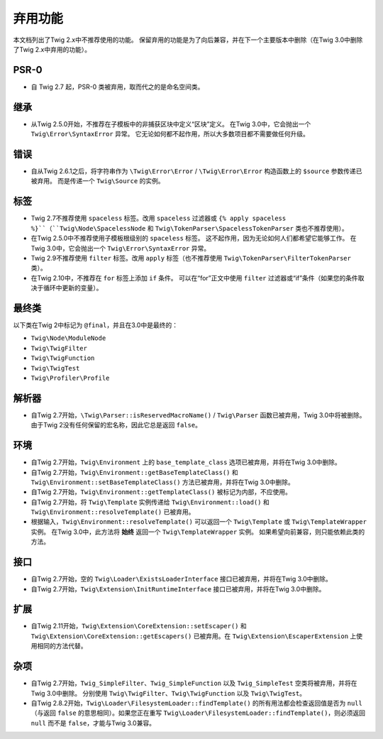 弃用功能
===================

本文档列出了Twig 2.x中不推荐使用的功能。
保留弃用的功能是为了向后兼容，并在下一个主要版本中删除（在Twig 3.0中删除了Twig 2.x中弃用的功能）。

PSR-0
-----

* 自 Twig 2.7 起，PSR-0 类被弃用，取而代之的是命名空间类。

继承
-----------

* 从Twig 2.5.0开始，不推荐在子模板中的非捕获区块中定义“区块”定义。
  在Twig 3.0中，它会抛出一个 ``Twig\Error\SyntaxError`` 异常。
  它无论如何都不起作用，所以大多数项目都不需要做任何升级。

错误
------

* 自从Twig 2.6.1之后，将字符串作为 ``\Twig\Error\Error`` /
  ``\Twig\Error\Error`` 构造函数上的 ``$source`` 参数传递已被弃用。
  而是传递一个 ``Twig\Source`` 的实例。
  

标签
----

* Twig 2.7不推荐使用 ``spaceless`` 标签。改用 ``spaceless`` 过滤器或
  ``{% apply spaceless %}``（``Twig\Node\SpacelessNode`` 和
  ``Twig\TokenParser\SpacelessTokenParser`` 类也不推荐使用）。

* 在Twig 2.5.0中不推荐使用子模板根级别的 ``spaceless`` 标签。
  这不起作用，因为无论如何人们都希望它能够工作。
  在Twig 3.0中，它会抛出一个 ``Twig\Error\SyntaxError`` 异常。

* Twig 2.9不推荐使用 ``filter`` 标签。改用 ``apply`` 标签（也不推荐使用 
  ``Twig\TokenParser\FilterTokenParser`` 类）。

* 在Twig 2.10中，不推荐在 ``for`` 标签上添加 ``if`` 条件。
  可以在“for”正文中使用 ``filter`` 过滤器或“if”条件（如果您的条件取决于循环中更新的变量）。

最终类
-------------

以下类在Twig 2中标记为 ``@final``，并且在3.0中是最终的：

* ``Twig\Node\ModuleNode``
* ``Twig\TwigFilter``
* ``Twig\TwigFunction``
* ``Twig\TwigTest``
* ``Twig\Profiler\Profile``

解析器
------

* 自Twig 2.7开始，``\Twig\Parser::isReservedMacroName()`` / ``Twig\Parser``
  函数已被弃用，Twig 3.0中将被删除。由于Twig 2没有任何保留的宏名称，因此它总是返回 ``false``。

环境
-----------

* 自Twig 2.7开始，``Twig\Environment`` 上的 ``base_template_class``
  选项已被弃用，并将在Twig 3.0中删除。

* 自Twig 2.7开始，``Twig\Environment::getBaseTemplateClass()``
  和 ``Twig\Environment::setBaseTemplateClass()`` 方法已被弃用，并将在Twig 3.0中删除。

* 自Twig 2.7开始，``Twig\Environment::getTemplateClass()``
  被标记为内部，不应使用。

* 自Twig 2.7开始，将 ``Twig\Template`` 实例传递给 ``Twig\Environment::load()``
  和 ``Twig\Environment::resolveTemplate()`` 已被弃用。

* 根据输入，``Twig\Environment::resolveTemplate()`` 可以返回一个
  ``Twig\Template`` 或 ``Twig\TemplateWrapper`` 实例。
  在Twig 3.0中，此方法将 **始终** 返回一个 ``Twig\TemplateWrapper`` 实例。
  如果希望向前兼容，则只能依赖此类的方法。

接口
----------

* 自Twig 2.7开始，空的 ``Twig\Loader\ExistsLoaderInterface``
  接口已被弃用，并将在Twig 3.0中删除。

* 自Twig 2.7开始，``Twig\Extension\InitRuntimeInterface``
  接口已被弃用，并将在Twig 3.0中删除。

扩展
----------

* 自Twig 2.11开始，``Twig\Extension\CoreExtension::setEscaper()``
  和 ``Twig\Extension\CoreExtension::getEscapers()`` 已被弃用。在 ``Twig\Extension\EscaperExtension`` 上使用相同的方法代替。

杂项
-------------

* 自Twig 2.7开始，``Twig_SimpleFilter``、``Twig_SimpleFunction``
  以及 ``Twig_SimpleTest`` 空类将被弃用，并将在Twig 3.0中删除。
  分别使用 ``Twig\TwigFilter``、``Twig\TwigFunction`` 以及 ``Twig\TwigTest``。

* 自Twig 2.8.2开始，``Twig\Loader\FilesystemLoader::findTemplate()``
  的所有用法都会检查返回值是否为 ``null`` （与返回 ``false``
  的意思相同）。如果您正在重写 ``Twig\Loader\FilesystemLoader::findTemplate()``，则必须返回
  ``null`` 而不是 ``false``，才能与Twig 3.0兼容。
